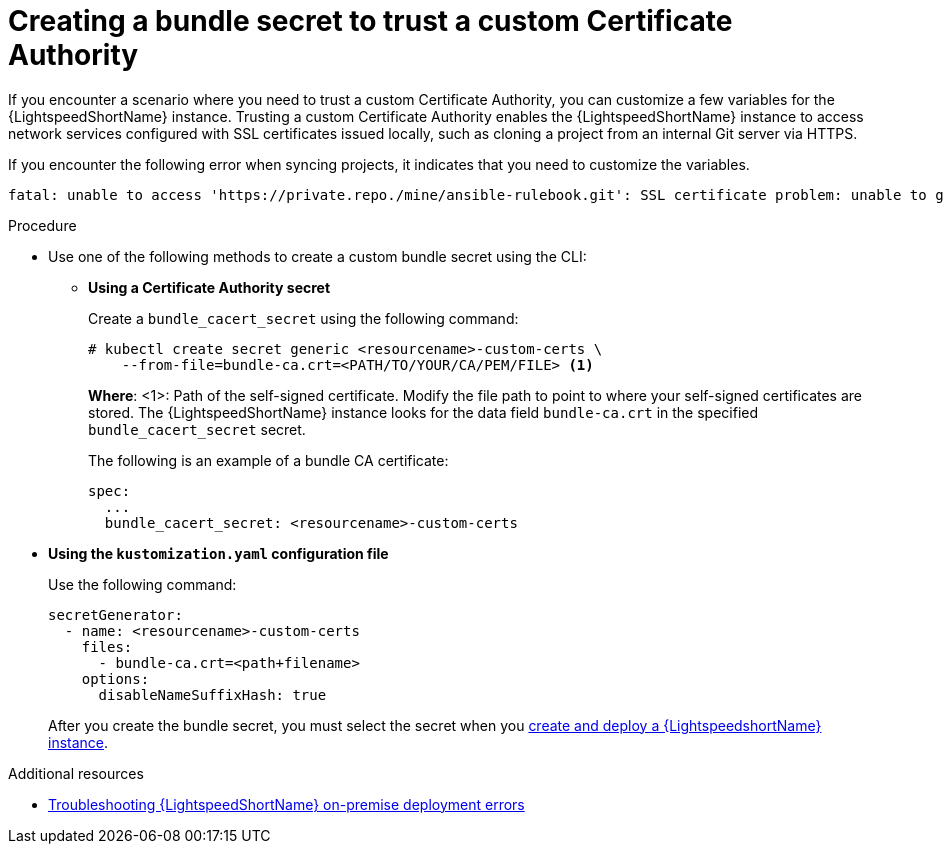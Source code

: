 :_content-type: PROCEDURE

[id="create-bundle-secret_{context}"]

= Creating a bundle secret to trust a custom Certificate Authority

If you encounter a scenario where you need to trust a custom Certificate Authority, you can customize a few variables for the {LightspeedShortName} instance. Trusting a custom Certificate Authority enables the {LightspeedShortName} instance to access network services configured with SSL certificates issued locally, such as cloning a project from an internal Git server via HTTPS. 

If you encounter the following error when syncing projects, it indicates that you need to customize the variables. 

----
fatal: unable to access 'https://private.repo./mine/ansible-rulebook.git': SSL certificate problem: unable to get local issuer certificate
----

.Procedure

* Use one of the following methods to create a custom bundle secret using the CLI: 

** *Using a Certificate Authority secret*
+
Create a `bundle_cacert_secret` using  the following command:
+
----
# kubectl create secret generic <resourcename>-custom-certs \ 
    --from-file=bundle-ca.crt=<PATH/TO/YOUR/CA/PEM/FILE> <1>
----
+
*Where*:
<1>: Path of the self-signed certificate. Modify the file path to point to where your self-signed certificates are stored. The {LightspeedShortName} instance looks for the data field `bundle-ca.crt` in the specified `bundle_cacert_secret` secret.
+
The following is an example of a bundle CA certificate:
+
----
spec:
  ...
  bundle_cacert_secret: <resourcename>-custom-certs
----

* *Using the `kustomization.yaml` configuration file*
+
Use the following command:
+
----
secretGenerator:
  - name: <resourcename>-custom-certs
    files:
      - bundle-ca.crt=<path+filename>
    options:
      disableNameSuffixHash: true
----
+
After you create the bundle secret, you must select the secret when you  xref:create-lightspeed-instance_configuring-lightspeed-onpremise[create and deploy a {LightspeedshortName} instance].

[role="_additional-resources"]
.Additional resources
* xref:ref-troubleshooting-lightspeed-onpremise-config_troubleshooting-lightspeed[Troubleshooting {LightspeedShortName} on-premise deployment errors]

